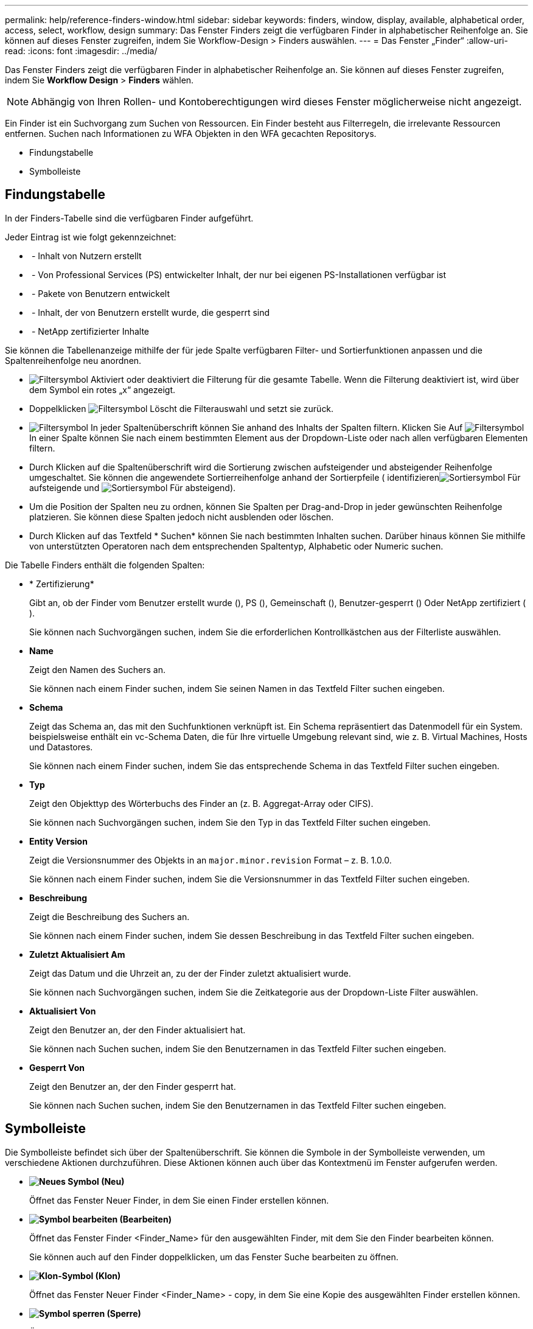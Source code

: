 ---
permalink: help/reference-finders-window.html 
sidebar: sidebar 
keywords: finders, window, display, available, alphabetical order, access, select, workflow, design 
summary: Das Fenster Finders zeigt die verfügbaren Finder in alphabetischer Reihenfolge an. Sie können auf dieses Fenster zugreifen, indem Sie Workflow-Design > Finders auswählen. 
---
= Das Fenster „Finder“
:allow-uri-read: 
:icons: font
:imagesdir: ../media/


[role="lead"]
Das Fenster Finders zeigt die verfügbaren Finder in alphabetischer Reihenfolge an. Sie können auf dieses Fenster zugreifen, indem Sie *Workflow Design* > *Finders* wählen.


NOTE: Abhängig von Ihren Rollen- und Kontoberechtigungen wird dieses Fenster möglicherweise nicht angezeigt.

Ein Finder ist ein Suchvorgang zum Suchen von Ressourcen. Ein Finder besteht aus Filterregeln, die irrelevante Ressourcen entfernen. Suchen nach Informationen zu WFA Objekten in den WFA gecachten Repositorys.

* Findungstabelle
* Symbolleiste




== Findungstabelle

In der Finders-Tabelle sind die verfügbaren Finder aufgeführt.

Jeder Eintrag ist wie folgt gekennzeichnet:

* image:../media/community_certification.gif[""] - Inhalt von Nutzern erstellt
* image:../media/ps_certified_icon_wfa.gif[""] - Von Professional Services (PS) entwickelter Inhalt, der nur bei eigenen PS-Installationen verfügbar ist
* image:../media/community_certification.gif[""] - Pakete von Benutzern entwickelt
* image:../media/lock_icon_wfa.gif[""] - Inhalt, der von Benutzern erstellt wurde, die gesperrt sind
* image:../media/netapp_certified.gif[""] - NetApp zertifizierter Inhalte


Sie können die Tabellenanzeige mithilfe der für jede Spalte verfügbaren Filter- und Sortierfunktionen anpassen und die Spaltenreihenfolge neu anordnen.

* image:../media/filter_icon_wfa.gif["Filtersymbol"] Aktiviert oder deaktiviert die Filterung für die gesamte Tabelle. Wenn die Filterung deaktiviert ist, wird über dem Symbol ein rotes „x“ angezeigt.
* Doppelklicken image:../media/filter_icon_wfa.gif["Filtersymbol"] Löscht die Filterauswahl und setzt sie zurück.
* image:../media/wfa_filter_icon.gif["Filtersymbol"] In jeder Spaltenüberschrift können Sie anhand des Inhalts der Spalten filtern. Klicken Sie Auf image:../media/wfa_filter_icon.gif["Filtersymbol"] In einer Spalte können Sie nach einem bestimmten Element aus der Dropdown-Liste oder nach allen verfügbaren Elementen filtern.
* Durch Klicken auf die Spaltenüberschrift wird die Sortierung zwischen aufsteigender und absteigender Reihenfolge umgeschaltet. Sie können die angewendete Sortierreihenfolge anhand der Sortierpfeile ( identifizierenimage:../media/wfa_sortarrow_up_icon.gif["Sortiersymbol"] Für aufsteigende und image:../media/wfa_sortarrow_down_icon.gif["Sortiersymbol"] Für absteigend).
* Um die Position der Spalten neu zu ordnen, können Sie Spalten per Drag-and-Drop in jeder gewünschten Reihenfolge platzieren. Sie können diese Spalten jedoch nicht ausblenden oder löschen.
* Durch Klicken auf das Textfeld * Suchen* können Sie nach bestimmten Inhalten suchen. Darüber hinaus können Sie mithilfe von unterstützten Operatoren nach dem entsprechenden Spaltentyp, Alphabetic oder Numeric suchen.


Die Tabelle Finders enthält die folgenden Spalten:

* * Zertifizierung*
+
Gibt an, ob der Finder vom Benutzer erstellt wurde (image:../media/community_certification.gif[""]), PS (image:../media/ps_certified_icon_wfa.gif[""]), Gemeinschaft (image:../media/community_certification.gif[""]), Benutzer-gesperrt (image:../media/lock_icon_wfa.gif[""]) Oder NetApp zertifiziert (image:../media/netapp_certified.gif[""]).

+
Sie können nach Suchvorgängen suchen, indem Sie die erforderlichen Kontrollkästchen aus der Filterliste auswählen.

* *Name*
+
Zeigt den Namen des Suchers an.

+
Sie können nach einem Finder suchen, indem Sie seinen Namen in das Textfeld Filter suchen eingeben.

* *Schema*
+
Zeigt das Schema an, das mit den Suchfunktionen verknüpft ist. Ein Schema repräsentiert das Datenmodell für ein System. beispielsweise enthält ein vc-Schema Daten, die für Ihre virtuelle Umgebung relevant sind, wie z. B. Virtual Machines, Hosts und Datastores.

+
Sie können nach einem Finder suchen, indem Sie das entsprechende Schema in das Textfeld Filter suchen eingeben.

* *Typ*
+
Zeigt den Objekttyp des Wörterbuchs des Finder an (z. B. Aggregat-Array oder CIFS).

+
Sie können nach Suchvorgängen suchen, indem Sie den Typ in das Textfeld Filter suchen eingeben.

* *Entity Version*
+
Zeigt die Versionsnummer des Objekts in an `major.minor.revision` Format – z. B. 1.0.0.

+
Sie können nach einem Finder suchen, indem Sie die Versionsnummer in das Textfeld Filter suchen eingeben.

* *Beschreibung*
+
Zeigt die Beschreibung des Suchers an.

+
Sie können nach einem Finder suchen, indem Sie dessen Beschreibung in das Textfeld Filter suchen eingeben.

* *Zuletzt Aktualisiert Am*
+
Zeigt das Datum und die Uhrzeit an, zu der der Finder zuletzt aktualisiert wurde.

+
Sie können nach Suchvorgängen suchen, indem Sie die Zeitkategorie aus der Dropdown-Liste Filter auswählen.

* *Aktualisiert Von*
+
Zeigt den Benutzer an, der den Finder aktualisiert hat.

+
Sie können nach Suchen suchen, indem Sie den Benutzernamen in das Textfeld Filter suchen eingeben.

* *Gesperrt Von*
+
Zeigt den Benutzer an, der den Finder gesperrt hat.

+
Sie können nach Suchen suchen, indem Sie den Benutzernamen in das Textfeld Filter suchen eingeben.





== Symbolleiste

Die Symbolleiste befindet sich über der Spaltenüberschrift. Sie können die Symbole in der Symbolleiste verwenden, um verschiedene Aktionen durchzuführen. Diese Aktionen können auch über das Kontextmenü im Fenster aufgerufen werden.

* *image:../media/new_wfa_icon.gif["Neues Symbol"] (Neu)*
+
Öffnet das Fenster Neuer Finder, in dem Sie einen Finder erstellen können.

* *image:../media/edit_wfa_icon.gif["Symbol bearbeiten"] (Bearbeiten)*
+
Öffnet das Fenster Finder <Finder_Name> für den ausgewählten Finder, mit dem Sie den Finder bearbeiten können.

+
Sie können auch auf den Finder doppelklicken, um das Fenster Suche bearbeiten zu öffnen.

* *image:../media/clone_wfa_icon.gif["Klon-Symbol"] (Klon)*
+
Öffnet das Fenster Neuer Finder <Finder_Name> - copy, in dem Sie eine Kopie des ausgewählten Finder erstellen können.

* *image:../media/lock_wfa_icon.gif["Symbol sperren"] (Sperre)*
+
Öffnet das Bestätigungsdialogfeld für den Finder sperren, in dem Sie den ausgewählten Finder sperren können.

* *image:../media/unlock_wfa_icon.gif["Symbol entsperren"] (Entsperren)*
+
Öffnet das Bestätigungsdialogfeld zum Entsperren des Finder, in dem Sie den ausgewählten Finder entsperren können.

+
Diese Option ist nur für die von Ihnen gesperrten Finder aktiviert. Administratoren können Finder freischalten, die von anderen Benutzern gesperrt wurden.

* *image:../media/delete_wfa_icon.gif["Symbol Löschen"] (Löschen)*
+
Öffnet das Bestätigungsdialogfeld Finder löschen, in dem Sie den ausgewählten vom Benutzer erstellten Finder löschen können.

+

NOTE: Ein WFA Finder, PS Finder oder Sample Finder kann nicht gelöscht werden.

* *image:../media/export_wfa_icon.gif["Symbol „Exportieren“"] (Export)*
+
Ermöglicht das Exportieren des ausgewählten vom Benutzer erstellten Suchers.

+

NOTE: Es ist nicht möglich, einen WFA Finder, PS Finder oder einen Sample Finder zu exportieren.

* *image:../media/test_wfa_icon.gif["Testsymbol"] (Test)*
+
Öffnet das Dialogfeld Test Finder, in dem Sie den ausgewählten Finder testen können.

* *image:../media/add_to_pack.png["Zum Pack-Symbol hinzufügen"] (Zum Paket Hinzufügen)*
+
Öffnet das Dialogfeld Add to Pack Finders, in dem Sie den Finder und seine zuverlässigen Einheiten zu einem Paket hinzufügen können, das bearbeitbar ist.

+

NOTE: Die Funktion Add to Pack ist nur für Finder aktiviert, für die die Zertifizierung auf *Keine.* eingestellt ist

* *image:../media/remove_from_pack.png["Aus Packungssymbol entfernen"] (Aus Packung Entfernen)*
+
Öffnet das Dialogfeld aus Packungsfinders entfernen für den ausgewählten Finder, in dem Sie den Finder löschen oder aus dem Paket entfernen können.

+

NOTE: Die Funktion „aus Pack entfernen“ ist nur für Finder aktiviert, für die die Zertifizierung auf *Keine.* eingestellt ist


